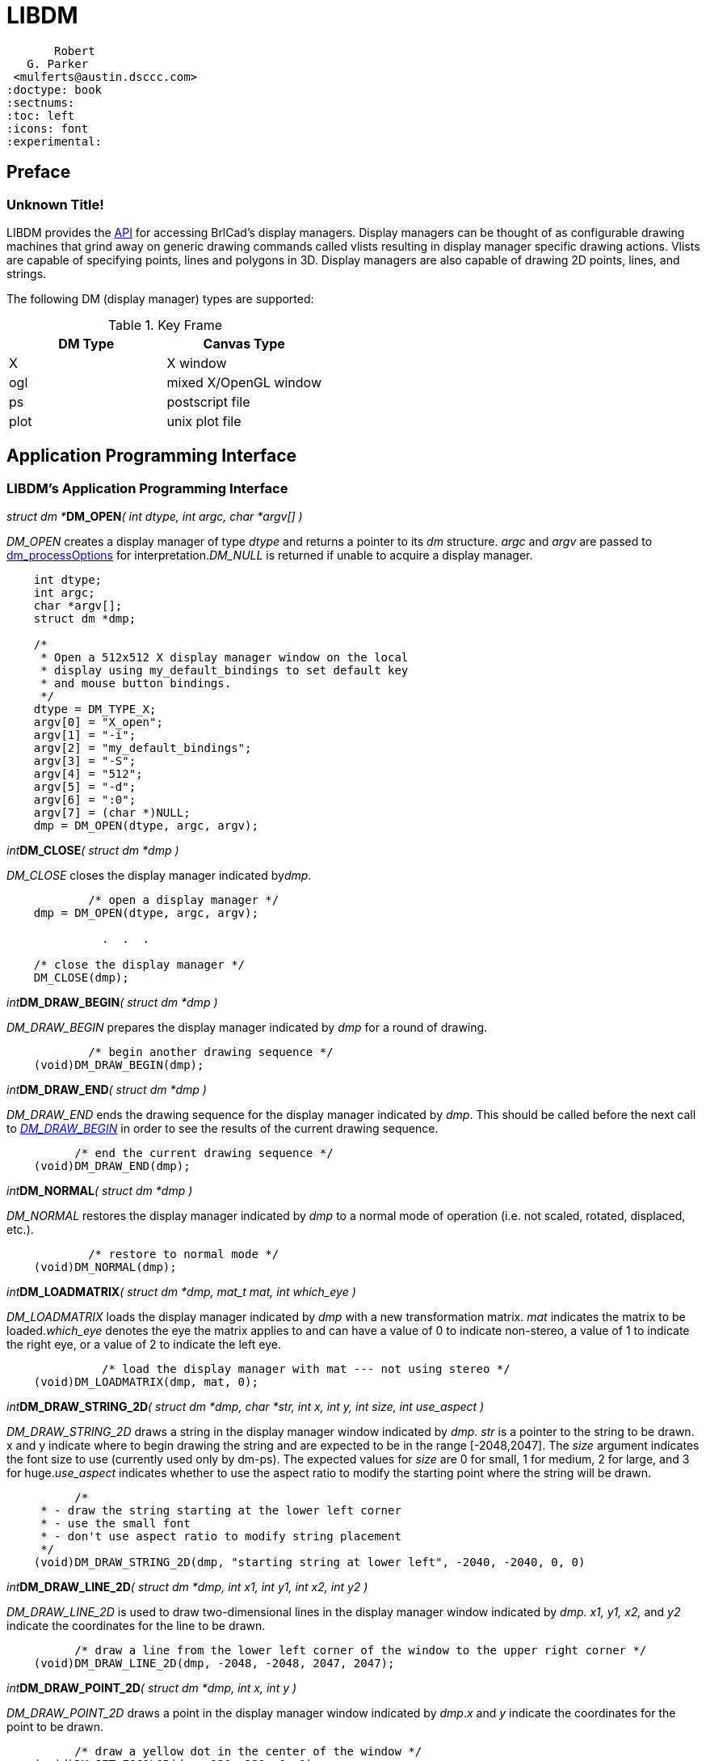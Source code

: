 = LIBDM 

       Robert
   G. Parker
 <mulferts@austin.dsccc.com>
:doctype: book
:sectnums:
:toc: left
:icons: font
:experimental:

== Preface 

=== Unknown Title!

LIBDM provides the <<_api, API>> for accessing BrlCad's display managers. Display managers can be thought of as configurable drawing machines that grind away on generic drawing commands called vlists resulting in display manager specific drawing actions. Vlists are capable of specifying points, lines and polygons in 3D. Display managers are also capable of drawing 2D points, lines, and strings. 

The following DM (display manager) types are supported: 



.Key Frame
[cols="1,1", frame="all", options="header"]
|===
| DM Type
| Canvas Type

|X
|X window

|ogl
|mixed X/OpenGL window

|ps
|postscript file

|plot
|unix plot file
|===

== Application Programming Interface 

[[_api]]
=== LIBDM's Application Programming Interface 

_struct dm *_**DM_OPEN**__( int dtype, int argc, char *argv[] )__

_DM_OPEN_ creates a display manager of type _dtype_ and returns a pointer to its _dm_ structure. _argc_ and _argv_ are passed to <<_dm_p,dm_processOptions>> for interpretation.__DM_NULL__ is returned if unable to acquire a display manager. 


[source]
----

    int dtype;
    int argc;
    char *argv[];
    struct dm *dmp;

    /*
     * Open a 512x512 X display manager window on the local
     * display using my_default_bindings to set default key
     * and mouse button bindings.
     */
    dtype = DM_TYPE_X;
    argv[0] = "X_open";
    argv[1] = "-i";
    argv[2] = "my_default_bindings";
    argv[3] = "-S";
    argv[4] = "512";
    argv[5] = "-d";
    argv[6] = ":0";
    argv[7] = (char *)NULL;
    dmp = DM_OPEN(dtype, argc, argv);
----

_int_**DM_CLOSE**__( struct dm *dmp )__

_DM_CLOSE_ closes the display manager indicated by__dmp__. 


[source]
----

            /* open a display manager */
    dmp = DM_OPEN(dtype, argc, argv);

              .  .  .

    /* close the display manager */
    DM_CLOSE(dmp);
----

_int_**DM_DRAW_BEGIN**__( struct dm *dmp )__

_DM_DRAW_BEGIN_ prepares the display manager indicated by _dmp_ for a round of drawing. 


[source]
----

            /* begin another drawing sequence */
    (void)DM_DRAW_BEGIN(dmp);
----

_int_**DM_DRAW_END**__( struct dm *dmp )__

_DM_DRAW_END_ ends the drawing sequence for the display manager indicated by __dmp__. This should be called before the next call to _<<_dm_draw_begin, DM_DRAW_BEGIN>>_ in order to see the results of the current drawing sequence. 


[source]
----

          /* end the current drawing sequence */
    (void)DM_DRAW_END(dmp);
----

_int_**DM_NORMAL**__( struct dm *dmp )__

_DM_NORMAL_ restores the display manager indicated by _dmp_ to a normal mode of operation (i.e. not scaled, rotated, displaced, etc.). 


[source]
----

            /* restore to normal mode */
    (void)DM_NORMAL(dmp);
----

_int_**DM_LOADMATRIX**__( struct dm *dmp, mat_t mat, int which_eye )__

_DM_LOADMATRIX_ loads the display manager indicated by _dmp_ with a new transformation matrix. _mat_ indicates the matrix to be loaded.__which_eye__ denotes the eye the matrix applies to and can have a value of 0 to indicate non-stereo, a value of 1 to indicate the right eye, or a value of 2 to indicate the left eye. 


[source]
----

              /* load the display manager with mat --- not using stereo */
    (void)DM_LOADMATRIX(dmp, mat, 0);
----

_int_**DM_DRAW_STRING_2D**__( struct dm *dmp, char *str, int x, int y, int size, int use_aspect )__

_DM_DRAW_STRING_2D_ draws a string in the display manager window indicated by __dmp__. _str_ is a pointer to the string to be drawn. x and y indicate where to begin drawing the string and are expected to be in the range [-2048,2047]. The _size_ argument indicates the font size to use (currently used only by dm-ps). The expected values for _size_ are 0 for small, 1 for medium, 2 for large, and 3 for huge.__use_aspect__ indicates whether to use the aspect ratio to modify the starting point where the string will be drawn. 


[source]
----

          /*
     * - draw the string starting at the lower left corner
     * - use the small font
     * - don't use aspect ratio to modify string placement
     */
    (void)DM_DRAW_STRING_2D(dmp, "starting string at lower left", -2040, -2040, 0, 0)
----

_int_**DM_DRAW_LINE_2D**__( struct dm *dmp, int x1, int y1, int x2, int y2 )__

_DM_DRAW_LINE_2D_ is used to draw two-dimensional lines in the display manager window indicated by _dmp. x1, y1, x2,_ and _y2_ indicate the coordinates for the line to be drawn. 


[source]
----

          /* draw a line from the lower left corner of the window to the upper right corner */
    (void)DM_DRAW_LINE_2D(dmp, -2048, -2048, 2047, 2047);
----

_int_**DM_DRAW_POINT_2D**__( struct dm *dmp, int x, int y )__

_DM_DRAW_POINT_2D_ draws a point in the display manager window indicated by __dmp__.__x__ and _y_ indicate the coordinates for the point to be drawn. 


[source]
----

          /* draw a yellow dot in the center of the window */
    (void)DM_SET_FGCOLOR(dmp, 230, 230, 0, 1);
    (void)DM_DRAW_POINT_2D(dmp, 0, 0);
----

_int_**DM_DRAW_VLIST**__( struct dm *dmp, struct rt_vlist *vp )__

_DM_DRAW_VLIST_ takes the vlist pointer _vp_ and interprets it for drawing into the display manager window indicated by __dmp__. 


[source]
----

          /* draw the vlists pointed to by view_list_ptr */
    (void)DM_DRAW_VLIST(dmp, view_list_ptr);
----

__int__**DM_SET_FGCOLOR**__( struct dm *dmp, short r, short g, short b, int strict )__

_DM_SET_FGCOLOR_ sets the color for drawing in the display manager indicated by __dmp__.__r, g,__ and _b_ denote the color and have values in the range [0,255].__Strict__ specifies to really use this color (i.e. don't allow ogl to do fancy things with the color when depth cueing). 


[source]
----

          /* set the drawing color to red */
    (void)DM_SET_FGCOLOR(dmp, 220, 0, 0, 1);
----

__int__**DM_SET_BGCOLOR**__( struct dm *dmp, short r, short g, short b )__

_DM_SET_BGCOLOR_ sets the background color for the display manager indicated by _dmp. r, g,_ and _b_ denote the color and have values in the range [0,255]. 


[source]
----

          /* set the background color to red */
    (void)DM_SET_BGCOLOR(dmp, 220, 0, 0);
----

_int_**DM_GET_BGCOLOR**__( struct dm *dmp, Tcl_Interp *interp )__

_DM_SET_BGCOLOR_ gets the background color for the display manager indicated by _dmp_ and places the result in interp. 


[source]
----

          /* get the background color */
    return DM_GET_BGCOLOR(dmp, interp);
----

_int_**DM_SET_LINE_ATTR**__( struct dm *dmp, int width, int style )__

_DM_SET_LINE_ATTR_ sets the display managers (i.e. dmp) line width to width and sets its line style to__style__. Currently, there are only 2 valid values for _style: 0_ for solid lines and 1 for dashed lines. 


[source]
----

          /* set the display manager up to draw fat dashed lines */
    (void)DM_SET_LINE_ATTR(dmp, 10, 1);
----

_int_**DM_SET_WIN_BOUNDS**__( struct dm *dmp, int clip[6] )__

_DM_SET_WIN_BOUNDS_ sets the view clipping planes for the display manager indicated by__dmp. clip__ is interpreted as follows: {XMIN, XMAX, YMIN, YMAX, ZMIN, ZMAX} 


[source]
----

          int clip[6] = { -2048, 2047, -2048, 2047, -2048, 2047 };

    /* set the display managers clipping planes */
    (void)DM_SET_WIN_BOUNDS(dmp, clip);
----

_int_**DM_ENDDLIST**__( struct dm *dmp )__

_DM_ENDDLIST_ ends the definition of the display list currently being defined for the display manager indicated by __dmp__. 


[source]
----

          /* define display list 1 to draw objects */
    (void)DM_BEGINDLIST(dmp, 1);

    /* Put code to draw objects here */

    (void)DM_ENDDLIST(dmp);
----

__int__**DM_DRAWDLIST**__( struct dm *dmp, unsigned int list )__

_DM_DRAWDLIST_ draws the previously defined display list list in the display manager indicated by __dmp__. 


[source]
----

          unsigned int i;

    /* draw display lists 1 through 9 */
    for (i = 1; i < 10; ++i)
       (void)DM_DRAWDLIST(dmp, i);
----

_int_**DM_FREEDLISTS**__( struct dm *dmp, unsigned int list, int range )__

_DM_FREEDLISTS_ frees the display lists indicated by__list and range. list__ indicates the display list to start with and range indicates the number of display lists to be freed. 


[source]
----

       /* free display lists 10 through 29 */
    (void)DM_FREEDLISTS(dmp, 10, 20);
----

=== LIBDM's Other Support Routines 

_int_**dm_share_list**__( struct dm *dmp1, struct dm *dmp2 )__

_dm_share_dlist_ provides a way to (un)share display lists. If dmp1 and dmp2 are not NULL, dmp1 will share its display lists with dmp2. If dmp2 is NULL, dmp1 will no longer share its display lists. 

_void_**dm_fogHint**__( struct dm *dmp, int fastfog )__

_dm_fogHint_ is used to give a hint to the display manager about whether to use an efficient fog calculation method or the most accurate. Note - this is currently only implemented by the ogl display manager. 


[source]
----

              /* use the most efficient method for calculating fog */
    dm_fogHint(dmp, 1);

    /* use the most accurate method for calculating fog */
    dm_fogHint(dmp, 0);
----

_int_**dm_limit**__( val )__

_dm_limit_ takes an integer argument and returns zero if (NOISE <= val < = NOISE)  where NOISE is the size of the dead spot around zero. If ( val < -NOISE ), the return value is__( val + NOISE )__. If _( NOISE < val ),_ the return value is _( val - NOISE )._


[source]
----

              /* The examples below assume that NOISE is 16 */

    /* i = 0 */
    i = dm_limit(16);

    /* i = 1 */
    i = dm_limit(17);

    /* i = 0 */
    i = dm_limit(-16);

    /* i = -1 */
    i = dm_limit(-17);
----

_int_**dm_unlimit**__( val )__

_dm_unlimit_ takes an integer value and returns zero if _( val == 0 )._ If _( 0 < val ),_ the return value is _( NOISE + val ). If ( val < 0 ),_ the return value is__( -NOISE + val ).__ In short, dm_unlimit puts NOISE back into val. 


[source]
----

            /* i = 0 */
    i = dm_unlimit(0);

    /* i = 17 */
    i = dm_unlimit(1);

    /* i = -17 */
    i = dm_unlimit(-1);
----

_fastf_t_**dm_wrap**__( val )__

_dm_wrap_ wraps__val__ into the range [-1.0, 1.0]. 


[source]
----

              /* f = 0.9 */
    f = dm_wrap(0.9);

    /* f = -0.5 */
    f = dm_wrap(1.5);

    /* f = 0.0 */
    f = dm_wrap(6.0);

    /* f = 1.0 */
    f = dm_wrap(7.0);

    /* f = 0.5 */
    f = dm_wrap(-1.5);

    /* f = -1.0 */
    f = dm_wrap(-5.0);
----

_int_**dm_processOptions**__(struct dm *dmp, struct bu_vls *vls, int argc, char *argv[])__

_dm_processOptions_ is used primarily by LIBDM's display manager open routines to process options. The table below lists the available options. Note - the application would not typically call processOptions. The application would instead build the desired options into the argv list that is supplied to the call to DM_OPEN. 



.Key Frame
[cols="1,1", frame="all", options="header"]
|===
| Options
| Description

|-d string
|This option specifies where to draw the display manager. string is expected to be in the same form as the X DISPLAY environment variable.

|-i init_script
|This option specifies a Tcl script to use to initialize the display manager.

|-N height
|This option specifies the number of scanlines or height to make the display manager window.

|-n name
|This option specifies a name to use for the display manager.

|-S size
|This option specifies the display manager windows square size.

|-s
|This option turns on stereo mode and is currently only available with the ogl display manager.

|-t 0\|1
|This option specifies whether the display manager window will be a top level window or an embedded window. A non-zero value indicates a top level window, while zero indicates an embedded window.

|-W width 
|This option specifies the width in pixels of the display manager window.
|===

_void_**dm_configureWindowShape**__( dmp )__

_dm_configureWindowShape_ is used to update the internal state of a display manager after its window has been newly created or resized. This routine is typically called by an event handler. 

_void_**dm_zbuffer**__( struct dm *dmp, zbuffer_on )__

_dm_zbuffer_ is used to turn Z-buffering on/off. Note - zbuffering is only supported by the__ogl__ display manager. 


[source]
----

              /* turn zbuffering on */
    dm_zbuffer(dmp, 1);
----

_void___dm_lighting____( struct dm *dmp, int lighting_on )__

_dm_lighting_ is used to turn lighting on/off. Note - lighting is only supported by the ogl display manager. 


[source]
----

              /* turn lighting on */
    dm_lighting(dmp, 1);
----

_fastf_t_**dm_Xx2Normal**__( struct dm *dmp, int x )__

_dm_Xx2Normal_ takes x in X screen coordinates and returns a value in the range [-1.0, 1.0]. dmp indicates the display manager of interest. 

_fastf_t_**dm_Xy2Normal**__( struct dm *dmp, int y, int use_aspect )__

_dm_Xy2Normal_ takes y in X screen coordinates and returns a value in the range [-1.0, 1.0].__dmp__ indicates the display manager of interest. _use_aspect specifies_ whether to use the window's aspect ratio in the calculation. 

_int_**dm_Normal2Xx**__( struct dm *dmp, fastf_t x )__

_dm_Normal2Xx_ takes x in normalized coordinates and returns a value in X screen coordinates.__dmp__ indicates the display manager of interest 

_int_**dm_Normal2Xy**__( struct dm *dmp, fastf_t y )__

_dm_Normal2Xy_ takes y in normalized coordinates and returns a value in X screen coordinates.__dmp__ indicates the display manager of interest. 

_int_**Dm_Init**__( Tcl_Interp *interp )__

_Dm_Init initializes_ LIBDM's tcl commands.__interp__ indicates the Tcl interpreter. 

=== LIBDM's Tcl Interface 

*dm_bestXType*__display__

_dm_bestXType_ returns the best available display manager type that can be used on the X server indicated by __display__.__Display__ is specified the same and has the same meaning as the X DISPLAY environment variable. 

*dm_validXType*__display dtype__

_dm_validXType_ returns 1 if dtype is a valid display manager type for the X server indicated by__display__. Otherwise, 0 is returned.__Display__ is specified the same and has the same meaning as the X DISPLAY environment variable. 

== Display Manager Objects

=== NAME 

dm_open - create and manipulate a display manager object. 

=== SYNOPSIS 

*dm_open* [__pathName__ type [options]] 

=== COMMAND LINE OPTIONS 

Option: 

*-N*__height__

Specifies the window's height (i.e. number of raster lines). 

Option: 

*-W*__width__

Specifies the window's width. 

Option: 

*-S*__size__

Specifies the window's square size (i.e. width and height). 

Option: 

*-i*__initproc__

Specifies the initialization proc. This proc is called with the pathName as an argument. 

Option: 

*-t*__0|1>__

Specifies the toplevel flag. 0 indicates the display manager object is an internal window, while 1 indicates a toplevel window. 

Option: 

*-d*__dpy__

Specifies the display string in a format understood by X windows. 

=== DESCRIPTION 

The dm_open command creates a new window (given by the pathName argument) and makes it into a display manager object for displaying geometry. Additional options, described above, may be specified on the command line to configure aspects of the display manager object. The dm_open command returns its pathName argument. At the time this command is invoked, there must not exist a window named pathName, but pathName's parent must exist. 

=== METHODS 

The *dm_open* command creates a new Tcl command whose name is pathName. This command may be used to invoke various operations on the display manager object. It has the following general form: 

_pathName option ?arg arg ...?_

Option and the args determine the exact behavior of the command. The following commands are possible for display manager objects: 

_pathName_**bg ["r g b"]**

Set/get the background color. The rgb components are expected to be integers between 0 and 255. pathName bounds [xmin xmax ymin ymax zmin zmax] 

Set/get the window bounds. Some display managers use this to calculate clipping planes (i.e. X). 

_pathName_**clear**

Clear the drawing area using the background color. 

_pathName_**close**

Close the display manager object. 

_pathName_**configure**

Called to handle Configure events. 

_pathName_**debug [0|1]**

Set/get debug mode. 0 indicates debugging is off while 1 indicates debugging is on. 

_pathName_**drawBegin**

Begin the drawing sequence. 

_pathName_**drawEnd**

End the drawing sequence. This will cause the graphics pipe to be flushed. 

_pathName drawGeom_**geo_obj(s)**

Draw one or more drawable geometry objects. 

_pathName_**drawLine x1 y1 x2 y2**

Draw the 2D line indicated by endpoints (x1, y1) and (x2, y2). The given coordinates are expected to be in the range [-1, 1]. 

_pathName_**drawPoint x y**

Draw the 2D point at position (x, y). 

_pathName_**drawSList slp**

Draw the solid list specified by the solid list pointer (i.e.slp). 

_pathName_**drawString str x y size use_aspect**

Draw the 2D string starting at position (x, y). The x and y coordinates are expected to be in the range [-1, 1]. The size is currently ignored. The use_aspect flag indicates whether or not to use the aspect ratio to modify the starting position. 

_pathName_**drawVList vlp**

Draw the vector list specified by the vector list pointer (i.e.vlp). 

_pathName_**fg ["r g b"]**

Set/get the foreground color. The rgb components are expected to be integers between 0 and 255. 

_pathName_**flush**

Flushes the X server's request buffer. 

_pathName_**get_aspect**

Get the window's aspect ratio (i.e. width / height). 

_pathName_**light [0|1]**

Set/get light mode. 0 indicates light is off while 1 indicates light is on. 

_pathName_**linestyle [0|1]**

Set/get linestyle. 0 indicates solid lines while 1 indicates dashed lines. 

_pathName_**linewidth [width]**

Set/get linewidth. This setting determines how fat to draw the wireframe lines. 

_pathName_**listen [port]**

Set/get the port used to listen for framebuffer clients. Port values less than zero turn off listening. 

_pathName_**loadmat mat**

Load the matrix, mat, into the display manager. This is typically a model2view matrix. 

_pathName_**normal**

Restore display manager to a normal mode of operation (i.e. not scaled, rotated, displaced, etc.). 

_pathName_**observer [subcommand]**

This command is used to maintain a list of observers. Observers are objects who have registered an interest in when this display manager object receives pixels in its role as a framebuffer server. Whenever pixel data is received the observers on the list are notified. 

_pathName_**observer attach obs [command]**

Add the specified observer, obs, to the list of observers. If command is specified then it is executed each time pixel data is received. Otherwise, the observer is expected to have an update method which is called with the name of this display manager object as an argument. 

_pathName observer detach obs_

Remove the specified observer, obs, from the list of observers. 

_pathName_**observer show**

Return the list of observers for this display manager object. 

_pathName_**perspective [0|1]**

Set/get perspective mode. 0 indicates perspective is off, while 1 indicates perspective is on. 

_pathName_**refreshfb**

Draws/displays the pixels stored in the widget's framebuffer. 

_pathName_**size [width height]**

Set/get the window size. 

_pathName_**sync**

Flushes the X server's request buffer and waits until all events have been processed. 

_pathName_**zbuffer [0|1]**

Set/get zbuffer mode. 0 indicates that zbuffer is off, while 1 indicates zbuffer is on. 

_pathName_**zclip [0|1]**

Set/get zclipping mode. 0 indicates zclipping is off, while 1 indicates zclipping is on. 


[source]
----

The following sequence creates a display manager object and draws two yellow lines that connect the opposite corners of the window.
cwish> dm_open .d X -t 0 -s 400
.d
cwish> pack .d -expand yes -fill both
cwish> .d drawBegin
cwish> .d fg "255 255 0"
cwish> .d drawLine -1 1 1 -1
cwish> .d drawLine -1 -1 1 1
cwish> .d drawEnd
----